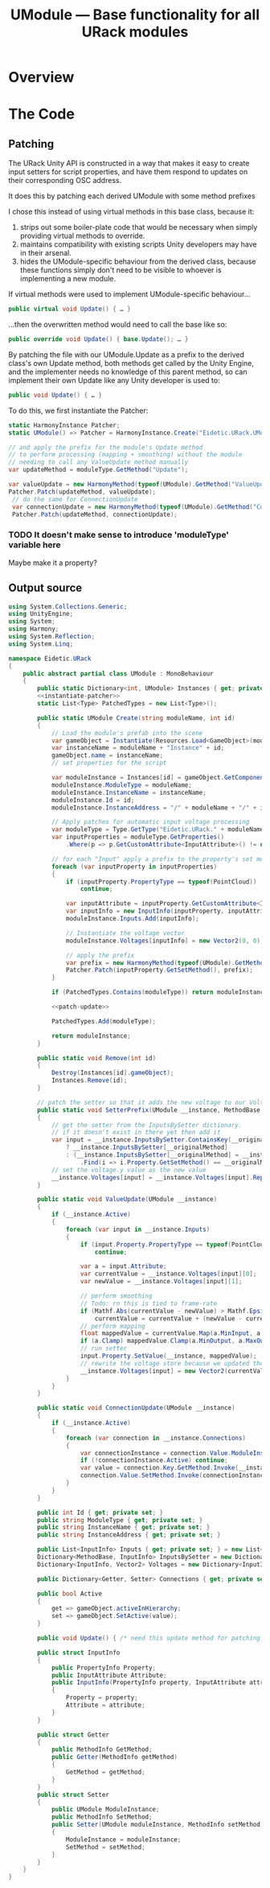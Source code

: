 #+TITLE: UModule — Base functionality for all URack modules
* Overview
* The Code
:PROPERTIES:
:header-args:csharp: :noweb yes
:END:

** Patching
The URack Unity API is constructed in a way that makes it easy to create input
setters for script properties, and have them respond to updates on their
corresponding OSC address.

It does this by patching each derived UModule with some method prefixes

I chose this instead of using virtual methods in this base class, because it:
    1. strips out some boiler-plate code that would be necessary when simply
       providing virtual methods to override.
    2. maintains compatibility with existing scripts Unity developers may have
       in their arsenal.
    3. hides the UModule-specific behaviour from the derived class, because
       these functions simply don't need to be visible to whoever is
       implementing a new module.

If virtual methods were used to implement UModule-specific behaviour…
#+BEGIN_SRC csharp
public virtual void Update() { … }
#+END_SRC

…then the overwritten method would need to call the base like so:
#+BEGIN_SRC csharp
public override void Update() { base.Update(); … }
#+END_SRC

By patching the file with our UModule.Update as a prefix to the derived class's
own Update method, both methods get called by the Unity Engine, and the
implementer needs no knowledge of this parent method, so can implement their own
Update like any Unity developer is used to:
#+BEGIN_SRC csharp
public void Update() { … }
#+END_SRC

To do this, we first instantiate the Patcher:
#+BEGIN_SRC csharp :noweb-ref instantiate-patcher
static HarmonyInstance Patcher;
static UModule() => Patcher = HarmonyInstance.Create("Eidetic.URack.UModule");
#+END_SRC

#+BEGIN_SRC csharp :noweb-ref patch-update
// and apply the prefix for the module's Update method
// to perform processing (mapping + smoothing) without the module
// needing to call any ValueUpdate method manually
var updateMethod = moduleType.GetMethod("Update");

var valueUpdate = new HarmonyMethod(typeof(UModule).GetMethod("ValueUpdate"));
Patcher.Patch(updateMethod, valueUpdate);
 // do the same for ConnectionUpdate
 var connectionUpdate = new HarmonyMethod(typeof(UModule).GetMethod("ConnectionUpdate"));
 Patcher.Patch(updateMethod, connectionUpdate);
#+END_SRC

*** TODO It doesn't make sense to introduce 'moduleType' variable here
Maybe make it a property?

** Output source
#+BEGIN_SRC csharp :tangle UModule.cs
using System.Collections.Generic;
using UnityEngine;
using System;
using Harmony;
using System.Reflection;
using System.Linq;

namespace Eidetic.URack
{
    public abstract partial class UModule : MonoBehaviour
    {
        public static Dictionary<int, UModule> Instances { get; private set; } = new Dictionary<int, UModule>();
        <<instantiate-patcher>>
        static List<Type> PatchedTypes = new List<Type>();

        public static UModule Create(string moduleName, int id)
        {
            // Load the module's prefab into the scene
            var gameObject = Instantiate(Resources.Load<GameObject>(moduleName + "Prefab"));
            var instanceName = moduleName + "Instance" + id;
            gameObject.name = instanceName;
            // set properties for the script

            var moduleInstance = Instances[id] = gameObject.GetComponent<UModule>();
            moduleInstance.ModuleType = moduleName;
            moduleInstance.InstanceName = instanceName;
            moduleInstance.Id = id;
            moduleInstance.InstanceAddress = "/" + moduleName + "/" + id;

            // Apply patches for automatic input voltage processing
            var moduleType = Type.GetType("Eidetic.URack." + moduleName);
            var inputProperties = moduleType.GetProperties()
                .Where(p => p.GetCustomAttribute<InputAttribute>() != null).ToArray();

            // for each "Input" apply a prefix to the property's set method
            foreach (var inputProperty in inputProperties)
            {
                if (inputProperty.PropertyType == typeof(PointCloud))
                    continue;

                var inputAttribute = inputProperty.GetCustomAttribute<InputAttribute>();
                var inputInfo = new InputInfo(inputProperty, inputAttribute);
                moduleInstance.Inputs.Add(inputInfo);

                // Instantiate the voltage vector
                moduleInstance.Voltages[inputInfo] = new Vector2(0, 0);

                // apply the prefix
                var prefix = new HarmonyMethod(typeof(UModule).GetMethod("SetterPrefix"));
                Patcher.Patch(inputProperty.GetSetMethod(), prefix);
            }

            if (PatchedTypes.Contains(moduleType)) return moduleInstance;

            <<patch-update>>

            PatchedTypes.Add(moduleType);

            return moduleInstance;
        }

        public static void Remove(int id)
        {
            Destroy(Instances[id].gameObject);
            Instances.Remove(id);
        }

        // patch the setter so that it adds the new voltage to our Voltages array
        public static void SetterPrefix(UModule __instance, MethodBase __originalMethod, float value)
        {
            // get the setter from the InputsBySetter dictionary.
            // if it doesn't exist in there yet then add it
            var input = __instance.InputsBySetter.ContainsKey(__originalMethod)
                ? __instance.InputsBySetter[__originalMethod]
                : (__instance.InputsBySetter[__originalMethod] = __instance.Inputs
                    .Find(i => i.Property.GetSetMethod() == __originalMethod));
            // set the voltage.y value as the new value
            __instance.Voltages[input] = __instance.Voltages[input].Replace(1, value);
        }

        public static void ValueUpdate(UModule __instance)
        {
            if (__instance.Active)
            {
                foreach (var input in __instance.Inputs)
                {
                    if (input.Property.PropertyType == typeof(PointCloud))
                        continue;

                    var a = input.Attribute;
                    var currentValue = __instance.Voltages[input][0];
                    var newValue = __instance.Voltages[input][1];

                    // perform smoothing
                    // Todo: rn this is tied to frame-rate
                    if (Mathf.Abs(currentValue - newValue) > Mathf.Epsilon)
                        currentValue = currentValue + (newValue - currentValue) / a.Smoothing;
                    // perform mapping
                    float mappedValue = currentValue.Map(a.MinInput, a.MaxInput, a.MinOutput, a.MaxOutput, a.Exponent);
                    if (a.Clamp) mappedValue.Clamp(a.MinOutput, a.MaxOutput);
                    // run setter
                    input.Property.SetValue(__instance, mappedValue);
                    // rewrite the voltage store because we updated the vector by running the setter
                    __instance.Voltages[input] = new Vector2(currentValue, newValue);
                }
            }
        }

        public static void ConnectionUpdate(UModule __instance)
        {
            if (__instance.Active)
            {
                foreach (var connection in __instance.Connections)
                {
                    var connectionInstance = connection.Value.ModuleInstance;
                    if (!connectionInstance.Active) continue;
                    var value = connection.Key.GetMethod.Invoke(__instance, new object[0]);
                    connection.Value.SetMethod.Invoke(connectionInstance, new object[] { value });
                }
            }
        }

        public int Id { get; private set; }
        public string ModuleType { get; private set; }
        public string InstanceName { get; private set; }
        public string InstanceAddress { get; private set; }

        public List<InputInfo> Inputs { get; private set; } = new List<InputInfo>();
        Dictionary<MethodBase, InputInfo> InputsBySetter = new Dictionary<MethodBase, InputInfo>();
        Dictionary<InputInfo, Vector2> Voltages = new Dictionary<InputInfo, Vector2>();

        public Dictionary<Getter, Setter> Connections { get; private set; } = new Dictionary<Getter, Setter>();

        public bool Active
        {
            get => gameObject.activeInHierarchy;
            set => gameObject.SetActive(value);
        }

        public void Update() { /* need this update method for patching in case the child doesn't call it */ }

        public struct InputInfo
        {
            public PropertyInfo Property;
            public InputAttribute Attribute;
            public InputInfo(PropertyInfo property, InputAttribute attribute)
            {
                Property = property;
                Attribute = attribute;
            }
        }

        public struct Getter
        {
            public MethodInfo GetMethod;
            public Getter(MethodInfo getMethod)
            {
                GetMethod = getMethod;
            }
        }
        public struct Setter
        {
            public UModule ModuleInstance;
            public MethodInfo SetMethod;
            public Setter(UModule moduleInstance, MethodInfo setMethod)
            {
                ModuleInstance = moduleInstance;
                SetMethod = setMethod;
            }
        }
    }
}
#+END_SRC
